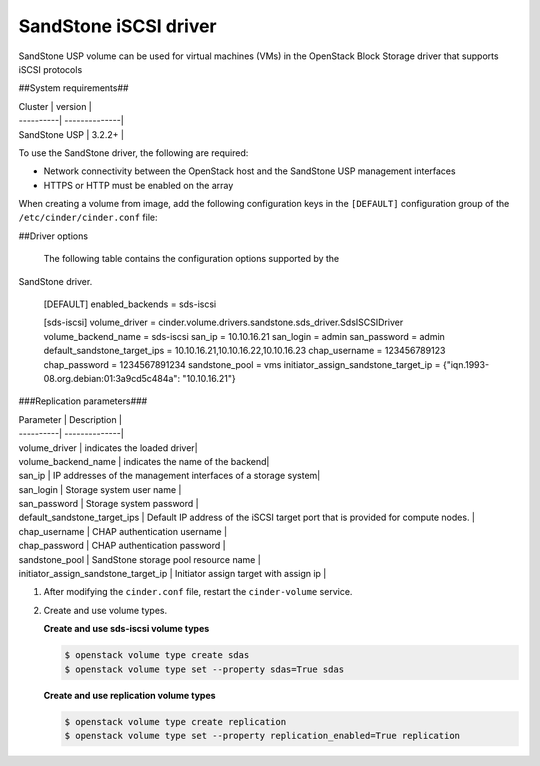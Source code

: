 ==========================================
SandStone iSCSI driver
==========================================

SandStone USP volume can be used for virtual machines (VMs) in the
OpenStack Block Storage driver that supports iSCSI  protocols

##System requirements##

| Cluster | version |
| ----------| --------------|
| SandStone USP | 3.2.2+    |

To use the SandStone driver, the following are required:

- Network connectivity between the OpenStack host and the SandStone USP management
  interfaces

- HTTPS or HTTP must be enabled on the array

When creating a volume from image, add the following configuration keys in the ``[DEFAULT]``
configuration group of the ``/etc/cinder/cinder.conf`` file:

##Driver options

   The following table contains the configuration options supported by the
SandStone driver.

      [DEFAULT]
      enabled_backends = sds-iscsi

      [sds-iscsi]
      volume_driver = cinder.volume.drivers.sandstone.sds_driver.SdsISCSIDriver
      volume_backend_name = sds-iscsi
      san_ip = 10.10.16.21
      san_login = admin
      san_password = admin
      default_sandstone_target_ips = 10.10.16.21,10.10.16.22,10.10.16.23
      chap_username = 123456789123
      chap_password = 1234567891234
      sandstone_pool = vms
      initiator_assign_sandstone_target_ip = {"iqn.1993-08.org.debian:01:3a9cd5c484a": "10.10.16.21"}

###Replication parameters###

| Parameter  | Description |
| ----------| --------------|
| volume_driver | indicates the loaded driver|
| volume_backend_name | indicates the name of the backend|
| san_ip | IP addresses of the management interfaces of a storage system|
| san_login | Storage system user name           |
| san_password | Storage system password           |
| default_sandstone_target_ips | Default IP address of the iSCSI target port that is provided for compute nodes.          |
| chap_username |  CHAP authentication username         |
| chap_password |  CHAP authentication password         |
| sandstone_pool |  SandStone storage pool resource name         |
| initiator_assign_sandstone_target_ip |  Initiator assign target with assign ip         |



#. After modifying the ``cinder.conf`` file, restart the ``cinder-volume``
   service.

#. Create and use volume types.

   **Create and use sds-iscsi volume types**

   .. code-block:: console

      $ openstack volume type create sdas
      $ openstack volume type set --property sdas=True sdas

   **Create and use replication volume types**

   .. code-block:: console

      $ openstack volume type create replication
      $ openstack volume type set --property replication_enabled=True replication


